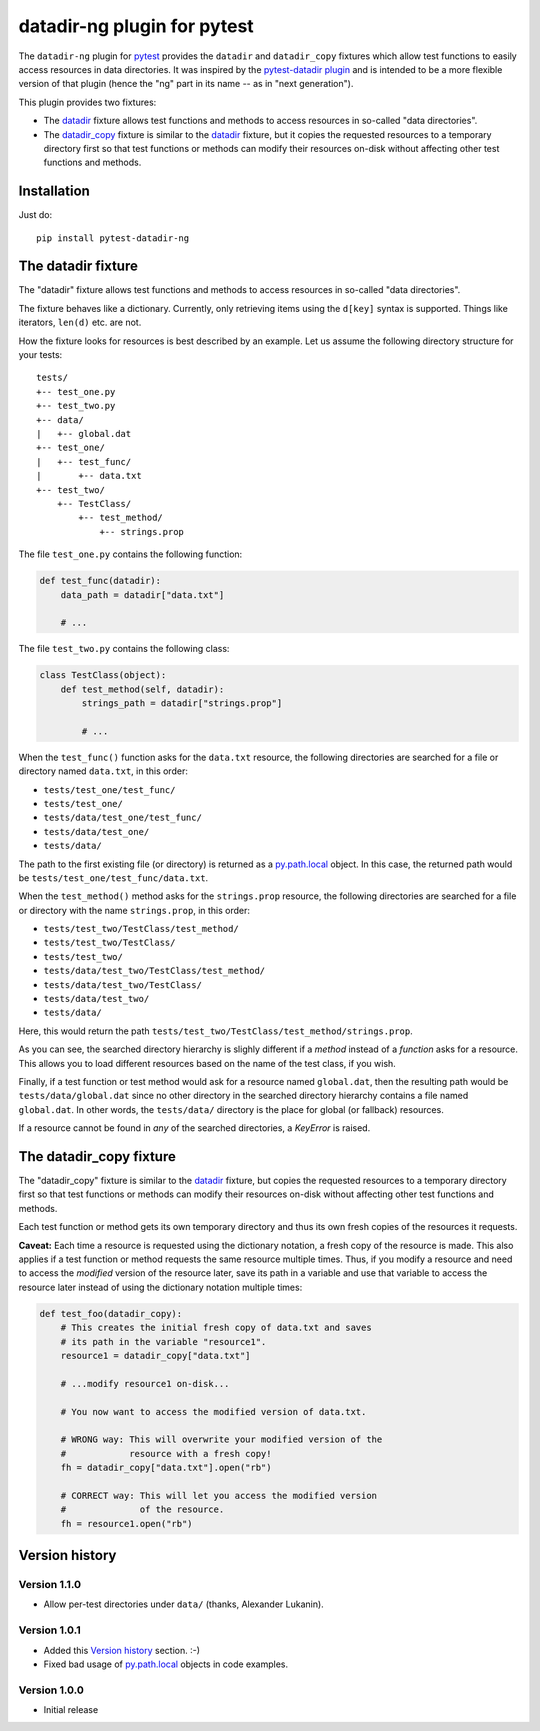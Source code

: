datadir-ng plugin for pytest |pypi-badge|
=========================================

The ``datadir-ng`` plugin for pytest_ provides the ``datadir``
and ``datadir_copy`` fixtures which allow test functions to easily access resources
in data directories. It was inspired by the `pytest-datadir plugin`_ and is intended
to be a more flexible version of that plugin (hence the "ng" part in its name -- as
in "next generation").

This plugin provides two fixtures:

- The datadir_ fixture allows test functions and methods to access resources in
  so-called "data directories".
- The `datadir_copy`_ fixture is similar to the datadir_ fixture, but it copies the
  requested resources to a temporary directory first so that test functions or
  methods can modify their resources on-disk without affecting other test functions
  and methods.

Installation
------------

Just do::

    pip install pytest-datadir-ng

.. _datadir:

The datadir fixture
-------------------

The "datadir" fixture allows test functions and methods to access resources in
so-called "data directories".

The fixture behaves like a dictionary. Currently, only retrieving items using the
``d[key]`` syntax is supported. Things like iterators, ``len(d)`` etc. are not.

How the fixture looks for resources is best described by an example.
Let us assume the following directory structure for your tests::

    tests/
    +-- test_one.py
    +-- test_two.py
    +-- data/
    |   +-- global.dat
    +-- test_one/
    |   +-- test_func/
    |       +-- data.txt
    +-- test_two/
        +-- TestClass/
            +-- test_method/
                +-- strings.prop

The file ``test_one.py`` contains the following function:

.. code:: python

    def test_func(datadir):
        data_path = datadir["data.txt"]

        # ...

The file ``test_two.py`` contains the following class:

.. code:: python

    class TestClass(object):
        def test_method(self, datadir):
            strings_path = datadir["strings.prop"]

            # ...

When the ``test_func()`` function asks for the ``data.txt`` resource, the
following directories are searched for a file or directory named ``data.txt``,
in this order:

- ``tests/test_one/test_func/``
- ``tests/test_one/``
- ``tests/data/test_one/test_func/``
- ``tests/data/test_one/``
- ``tests/data/``

The path to the first existing file (or directory) is returned as a
py.path.local_ object. In this case, the returned path would be
``tests/test_one/test_func/data.txt``.

When the ``test_method()`` method asks for the ``strings.prop`` resource,
the following directories are searched for a file or directory with the name
``strings.prop``, in this order:

- ``tests/test_two/TestClass/test_method/``
- ``tests/test_two/TestClass/``
- ``tests/test_two/``
- ``tests/data/test_two/TestClass/test_method/``
- ``tests/data/test_two/TestClass/``
- ``tests/data/test_two/``
- ``tests/data/``

Here, this would return the path
``tests/test_two/TestClass/test_method/strings.prop``.

As you can see, the searched directory hierarchy is slighly different if a
*method* instead of a *function* asks for a resource. This allows you to
load different resources based on the name of the test class, if you wish.

Finally, if a test function or test method would ask for a resource named
``global.dat``, then the resulting path would be ``tests/data/global.dat``
since no other directory in the searched directory hierarchy contains
a file named ``global.dat``. In other words, the ``tests/data/`` directory
is the place for global (or fallback) resources.

If a resource cannot be found in *any* of the searched directories, a
`KeyError` is raised.

.. _datadir_copy:

The datadir_copy fixture
------------------------

The "datadir_copy" fixture is similar to the datadir_ fixture, but copies the requested resources to a
temporary directory first so that test functions or methods can modify their resources on-disk without affecting
other test functions and methods.

Each test function or method gets its own temporary directory and thus its own fresh copies of the resources it
requests.

**Caveat:** Each time a resource is requested using the dictionary notation, a fresh copy of the resource is made.
This also applies if a test function or method requests the same resource multiple times. Thus, if you modify a
resource and need to access the *modified* version of the resource later, save its path in a variable and use that
variable to access the resource later instead of using the dictionary notation multiple times:

.. code:: python

    def test_foo(datadir_copy):
        # This creates the initial fresh copy of data.txt and saves
        # its path in the variable "resource1".
        resource1 = datadir_copy["data.txt"]

        # ...modify resource1 on-disk...

        # You now want to access the modified version of data.txt.

        # WRONG way: This will overwrite your modified version of the
        #            resource with a fresh copy!
        fh = datadir_copy["data.txt"].open("rb")

        # CORRECT way: This will let you access the modified version
        #              of the resource.
        fh = resource1.open("rb")

Version history
---------------

Version 1.1.0
+++++++++++++

- Allow per-test directories under ``data/`` (thanks, Alexander Lukanin).

Version 1.0.1
+++++++++++++

- Added this `Version history`_ section. :-)
- Fixed bad usage of py.path.local_ objects in code examples.

Version 1.0.0
+++++++++++++

- Initial release


..
    NB: Without a trailing question mark in the following image URL, the
        generated HTML will contain an <object> element instead of an <img>
        element, which apparently cannot be made into a link (i. e. a
        "clickable" image).
.. |pypi-badge| image:: https://img.shields.io/pypi/v/pytest-datadir-ng.svg?
    :align: middle
    :target: https://pypi.python.org/pypi/pytest-datadir-ng

.. _pytest: http://pytest.org/
.. _pytest-datadir plugin: https://github.com/gabrielcnr/pytest-datadir
.. _py.path.local: http://pylib.readthedocs.org/en/latest/path.html


